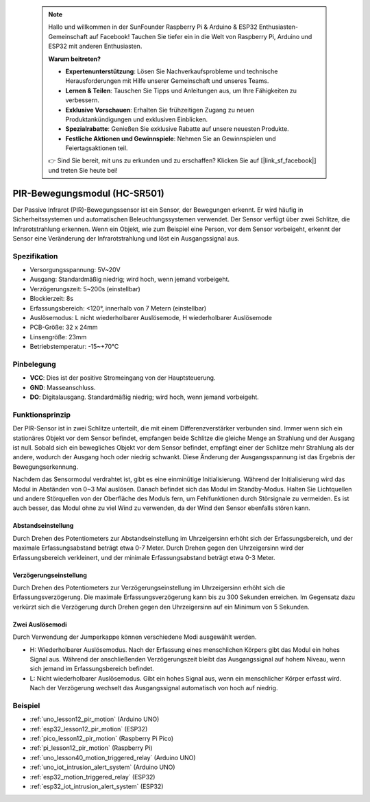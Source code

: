  .. note::

    Hallo und willkommen in der SunFounder Raspberry Pi & Arduino & ESP32 Enthusiasten-Gemeinschaft auf Facebook! Tauchen Sie tiefer ein in die Welt von Raspberry Pi, Arduino und ESP32 mit anderen Enthusiasten.

    **Warum beitreten?**

    - **Expertenunterstützung**: Lösen Sie Nachverkaufsprobleme und technische Herausforderungen mit Hilfe unserer Gemeinschaft und unseres Teams.
    - **Lernen & Teilen**: Tauschen Sie Tipps und Anleitungen aus, um Ihre Fähigkeiten zu verbessern.
    - **Exklusive Vorschauen**: Erhalten Sie frühzeitigen Zugang zu neuen Produktankündigungen und exklusiven Einblicken.
    - **Spezialrabatte**: Genießen Sie exklusive Rabatte auf unsere neuesten Produkte.
    - **Festliche Aktionen und Gewinnspiele**: Nehmen Sie an Gewinnspielen und Feiertagsaktionen teil.

    👉 Sind Sie bereit, mit uns zu erkunden und zu erschaffen? Klicken Sie auf [|link_sf_facebook|] und treten Sie heute bei!

.. _cpn_pir_motion:

PIR-Bewegungsmodul (HC-SR501)
=====================================

.. image:: img/12_pir_module.png
    :width: 300
    :align: center

Der Passive Infrarot (PIR)-Bewegungssensor ist ein Sensor, der Bewegungen erkennt. Er wird häufig in Sicherheitssystemen und automatischen Beleuchtungssystemen verwendet. Der Sensor verfügt über zwei Schlitze, die Infrarotstrahlung erkennen. Wenn ein Objekt, wie zum Beispiel eine Person, vor dem Sensor vorbeigeht, erkennt der Sensor eine Veränderung der Infrarotstrahlung und löst ein Ausgangssignal aus.

Spezifikation
---------------------------
* Versorgungsspannung: 5V~20V
* Ausgang: Standardmäßig niedrig; wird hoch, wenn jemand vorbeigeht.
* Verzögerungszeit: 5~200s (einstellbar)
* Blockierzeit: 8s
* Erfassungsbereich: <120°, innerhalb von 7 Metern (einstellbar)
* Auslösemodus: L nicht wiederholbarer Auslösemode, H wiederholbarer Auslösemode
* PCB-Größe: 32 x 24mm
* Linsengröße: 23mm
* Betriebstemperatur: -15~+70℃

Pinbelegung
---------------------------
* **VCC**: Dies ist der positive Stromeingang von der Hauptsteuerung.
* **GND**: Masseanschluss.
* **DO**: Digitalausgang. Standardmäßig niedrig; wird hoch, wenn jemand vorbeigeht.

Funktionsprinzip
---------------------------
Der PIR-Sensor ist in zwei Schlitze unterteilt, die mit einem Differenzverstärker verbunden sind. Immer wenn sich ein stationäres Objekt vor dem Sensor befindet, empfangen beide Schlitze die gleiche Menge an Strahlung und der Ausgang ist null. Sobald sich ein bewegliches Objekt vor dem Sensor befindet, empfängt einer der Schlitze mehr Strahlung als der andere, wodurch der Ausgang hoch oder niedrig schwankt. Diese Änderung der Ausgangsspannung ist das Ergebnis der Bewegungserkennung.

.. image:: img/12_pir_working_principle.jpg
    :width: 500
    :align: center

Nachdem das Sensormodul verdrahtet ist, gibt es eine einminütige Initialisierung. Während der Initialisierung wird das Modul in Abständen von 0~3 Mal auslösen. Danach befindet sich das Modul im Standby-Modus. Halten Sie Lichtquellen und andere Störquellen von der Oberfläche des Moduls fern, um Fehlfunktionen durch Störsignale zu vermeiden. Es ist auch besser, das Modul ohne zu viel Wind zu verwenden, da der Wind den Sensor ebenfalls stören kann.

.. image:: img/12_pir_module_back.png
    :width: 350
    :align: center

.. raw:: html

    <br/><br/>


Abstandseinstellung
^^^^^^^^^^^^^^^^^^^^
Durch Drehen des Potentiometers zur Abstandseinstellung im Uhrzeigersinn erhöht sich der Erfassungsbereich, und der maximale Erfassungsabstand beträgt etwa 0-7 Meter. Durch Drehen gegen den Uhrzeigersinn wird der Erfassungsbereich verkleinert, und der minimale Erfassungsabstand beträgt etwa 0-3 Meter.

Verzögerungseinstellung
^^^^^^^^^^^^^^^^^^^^^^^^^
Durch Drehen des Potentiometers zur Verzögerungseinstellung im Uhrzeigersinn erhöht sich die Erfassungsverzögerung. Die maximale Erfassungsverzögerung kann bis zu 300 Sekunden erreichen. Im Gegensatz dazu verkürzt sich die Verzögerung durch Drehen gegen den Uhrzeigersinn auf ein Minimum von 5 Sekunden.

Zwei Auslösemodi
^^^^^^^^^^^^^^^^^^^^
Durch Verwendung der Jumperkappe können verschiedene Modi ausgewählt werden.

* H: Wiederholbarer Auslösemodus. Nach der Erfassung eines menschlichen Körpers gibt das Modul ein hohes Signal aus. Während der anschließenden Verzögerungszeit bleibt das Ausgangssignal auf hohem Niveau, wenn sich jemand im Erfassungsbereich befindet.
* L: Nicht wiederholbarer Auslösemodus. Gibt ein hohes Signal aus, wenn ein menschlicher Körper erfasst wird. Nach der Verzögerung wechselt das Ausgangssignal automatisch von hoch auf niedrig.

Beispiel
---------------------------
* :ref:`uno_lesson12_pir_motion` (Arduino UNO)
* :ref:`esp32_lesson12_pir_motion` (ESP32)
* :ref:`pico_lesson12_pir_motion` (Raspberry Pi Pico)
* :ref:`pi_lesson12_pir_motion` (Raspberry Pi)

* :ref:`uno_lesson40_motion_triggered_relay` (Arduino UNO)
* :ref:`uno_iot_intrusion_alert_system` (Arduino UNO)
* :ref:`esp32_motion_triggered_relay` (ESP32)
* :ref:`esp32_iot_intrusion_alert_system` (ESP32)
